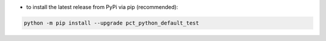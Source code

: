 - to install the latest release from PyPi via pip (recommended):

.. code-block::

    python -m pip install --upgrade pct_python_default_test
